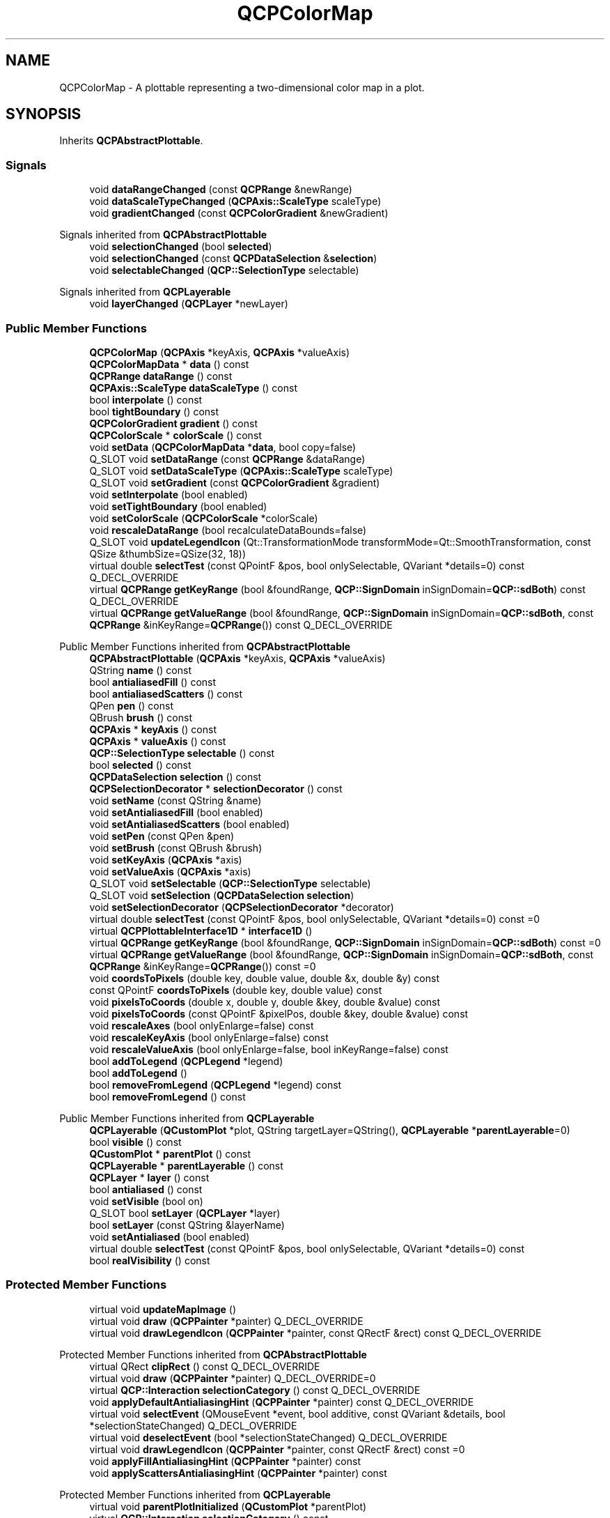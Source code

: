 .TH "QCPColorMap" 3 "Wed Mar 15 2023" "OmronPID" \" -*- nroff -*-
.ad l
.nh
.SH NAME
QCPColorMap \- A plottable representing a two-dimensional color map in a plot\&.  

.SH SYNOPSIS
.br
.PP
.PP
Inherits \fBQCPAbstractPlottable\fP\&.
.SS "Signals"

.in +1c
.ti -1c
.RI "void \fBdataRangeChanged\fP (const \fBQCPRange\fP &newRange)"
.br
.ti -1c
.RI "void \fBdataScaleTypeChanged\fP (\fBQCPAxis::ScaleType\fP scaleType)"
.br
.ti -1c
.RI "void \fBgradientChanged\fP (const \fBQCPColorGradient\fP &newGradient)"
.br
.in -1c

Signals inherited from \fBQCPAbstractPlottable\fP
.in +1c
.ti -1c
.RI "void \fBselectionChanged\fP (bool \fBselected\fP)"
.br
.ti -1c
.RI "void \fBselectionChanged\fP (const \fBQCPDataSelection\fP &\fBselection\fP)"
.br
.ti -1c
.RI "void \fBselectableChanged\fP (\fBQCP::SelectionType\fP selectable)"
.br
.in -1c

Signals inherited from \fBQCPLayerable\fP
.in +1c
.ti -1c
.RI "void \fBlayerChanged\fP (\fBQCPLayer\fP *newLayer)"
.br
.in -1c
.SS "Public Member Functions"

.in +1c
.ti -1c
.RI "\fBQCPColorMap\fP (\fBQCPAxis\fP *keyAxis, \fBQCPAxis\fP *valueAxis)"
.br
.ti -1c
.RI "\fBQCPColorMapData\fP * \fBdata\fP () const"
.br
.ti -1c
.RI "\fBQCPRange\fP \fBdataRange\fP () const"
.br
.ti -1c
.RI "\fBQCPAxis::ScaleType\fP \fBdataScaleType\fP () const"
.br
.ti -1c
.RI "bool \fBinterpolate\fP () const"
.br
.ti -1c
.RI "bool \fBtightBoundary\fP () const"
.br
.ti -1c
.RI "\fBQCPColorGradient\fP \fBgradient\fP () const"
.br
.ti -1c
.RI "\fBQCPColorScale\fP * \fBcolorScale\fP () const"
.br
.ti -1c
.RI "void \fBsetData\fP (\fBQCPColorMapData\fP *\fBdata\fP, bool copy=false)"
.br
.ti -1c
.RI "Q_SLOT void \fBsetDataRange\fP (const \fBQCPRange\fP &dataRange)"
.br
.ti -1c
.RI "Q_SLOT void \fBsetDataScaleType\fP (\fBQCPAxis::ScaleType\fP scaleType)"
.br
.ti -1c
.RI "Q_SLOT void \fBsetGradient\fP (const \fBQCPColorGradient\fP &gradient)"
.br
.ti -1c
.RI "void \fBsetInterpolate\fP (bool enabled)"
.br
.ti -1c
.RI "void \fBsetTightBoundary\fP (bool enabled)"
.br
.ti -1c
.RI "void \fBsetColorScale\fP (\fBQCPColorScale\fP *colorScale)"
.br
.ti -1c
.RI "void \fBrescaleDataRange\fP (bool recalculateDataBounds=false)"
.br
.ti -1c
.RI "Q_SLOT void \fBupdateLegendIcon\fP (Qt::TransformationMode transformMode=Qt::SmoothTransformation, const QSize &thumbSize=QSize(32, 18))"
.br
.ti -1c
.RI "virtual double \fBselectTest\fP (const QPointF &pos, bool onlySelectable, QVariant *details=0) const Q_DECL_OVERRIDE"
.br
.ti -1c
.RI "virtual \fBQCPRange\fP \fBgetKeyRange\fP (bool &foundRange, \fBQCP::SignDomain\fP inSignDomain=\fBQCP::sdBoth\fP) const Q_DECL_OVERRIDE"
.br
.ti -1c
.RI "virtual \fBQCPRange\fP \fBgetValueRange\fP (bool &foundRange, \fBQCP::SignDomain\fP inSignDomain=\fBQCP::sdBoth\fP, const \fBQCPRange\fP &inKeyRange=\fBQCPRange\fP()) const Q_DECL_OVERRIDE"
.br
.in -1c

Public Member Functions inherited from \fBQCPAbstractPlottable\fP
.in +1c
.ti -1c
.RI "\fBQCPAbstractPlottable\fP (\fBQCPAxis\fP *keyAxis, \fBQCPAxis\fP *valueAxis)"
.br
.ti -1c
.RI "QString \fBname\fP () const"
.br
.ti -1c
.RI "bool \fBantialiasedFill\fP () const"
.br
.ti -1c
.RI "bool \fBantialiasedScatters\fP () const"
.br
.ti -1c
.RI "QPen \fBpen\fP () const"
.br
.ti -1c
.RI "QBrush \fBbrush\fP () const"
.br
.ti -1c
.RI "\fBQCPAxis\fP * \fBkeyAxis\fP () const"
.br
.ti -1c
.RI "\fBQCPAxis\fP * \fBvalueAxis\fP () const"
.br
.ti -1c
.RI "\fBQCP::SelectionType\fP \fBselectable\fP () const"
.br
.ti -1c
.RI "bool \fBselected\fP () const"
.br
.ti -1c
.RI "\fBQCPDataSelection\fP \fBselection\fP () const"
.br
.ti -1c
.RI "\fBQCPSelectionDecorator\fP * \fBselectionDecorator\fP () const"
.br
.ti -1c
.RI "void \fBsetName\fP (const QString &name)"
.br
.ti -1c
.RI "void \fBsetAntialiasedFill\fP (bool enabled)"
.br
.ti -1c
.RI "void \fBsetAntialiasedScatters\fP (bool enabled)"
.br
.ti -1c
.RI "void \fBsetPen\fP (const QPen &pen)"
.br
.ti -1c
.RI "void \fBsetBrush\fP (const QBrush &brush)"
.br
.ti -1c
.RI "void \fBsetKeyAxis\fP (\fBQCPAxis\fP *axis)"
.br
.ti -1c
.RI "void \fBsetValueAxis\fP (\fBQCPAxis\fP *axis)"
.br
.ti -1c
.RI "Q_SLOT void \fBsetSelectable\fP (\fBQCP::SelectionType\fP selectable)"
.br
.ti -1c
.RI "Q_SLOT void \fBsetSelection\fP (\fBQCPDataSelection\fP \fBselection\fP)"
.br
.ti -1c
.RI "void \fBsetSelectionDecorator\fP (\fBQCPSelectionDecorator\fP *decorator)"
.br
.ti -1c
.RI "virtual double \fBselectTest\fP (const QPointF &pos, bool onlySelectable, QVariant *details=0) const =0"
.br
.ti -1c
.RI "virtual \fBQCPPlottableInterface1D\fP * \fBinterface1D\fP ()"
.br
.ti -1c
.RI "virtual \fBQCPRange\fP \fBgetKeyRange\fP (bool &foundRange, \fBQCP::SignDomain\fP inSignDomain=\fBQCP::sdBoth\fP) const =0"
.br
.ti -1c
.RI "virtual \fBQCPRange\fP \fBgetValueRange\fP (bool &foundRange, \fBQCP::SignDomain\fP inSignDomain=\fBQCP::sdBoth\fP, const \fBQCPRange\fP &inKeyRange=\fBQCPRange\fP()) const =0"
.br
.ti -1c
.RI "void \fBcoordsToPixels\fP (double key, double value, double &x, double &y) const"
.br
.ti -1c
.RI "const QPointF \fBcoordsToPixels\fP (double key, double value) const"
.br
.ti -1c
.RI "void \fBpixelsToCoords\fP (double x, double y, double &key, double &value) const"
.br
.ti -1c
.RI "void \fBpixelsToCoords\fP (const QPointF &pixelPos, double &key, double &value) const"
.br
.ti -1c
.RI "void \fBrescaleAxes\fP (bool onlyEnlarge=false) const"
.br
.ti -1c
.RI "void \fBrescaleKeyAxis\fP (bool onlyEnlarge=false) const"
.br
.ti -1c
.RI "void \fBrescaleValueAxis\fP (bool onlyEnlarge=false, bool inKeyRange=false) const"
.br
.ti -1c
.RI "bool \fBaddToLegend\fP (\fBQCPLegend\fP *legend)"
.br
.ti -1c
.RI "bool \fBaddToLegend\fP ()"
.br
.ti -1c
.RI "bool \fBremoveFromLegend\fP (\fBQCPLegend\fP *legend) const"
.br
.ti -1c
.RI "bool \fBremoveFromLegend\fP () const"
.br
.in -1c

Public Member Functions inherited from \fBQCPLayerable\fP
.in +1c
.ti -1c
.RI "\fBQCPLayerable\fP (\fBQCustomPlot\fP *plot, QString targetLayer=QString(), \fBQCPLayerable\fP *\fBparentLayerable\fP=0)"
.br
.ti -1c
.RI "bool \fBvisible\fP () const"
.br
.ti -1c
.RI "\fBQCustomPlot\fP * \fBparentPlot\fP () const"
.br
.ti -1c
.RI "\fBQCPLayerable\fP * \fBparentLayerable\fP () const"
.br
.ti -1c
.RI "\fBQCPLayer\fP * \fBlayer\fP () const"
.br
.ti -1c
.RI "bool \fBantialiased\fP () const"
.br
.ti -1c
.RI "void \fBsetVisible\fP (bool on)"
.br
.ti -1c
.RI "Q_SLOT bool \fBsetLayer\fP (\fBQCPLayer\fP *layer)"
.br
.ti -1c
.RI "bool \fBsetLayer\fP (const QString &layerName)"
.br
.ti -1c
.RI "void \fBsetAntialiased\fP (bool enabled)"
.br
.ti -1c
.RI "virtual double \fBselectTest\fP (const QPointF &pos, bool onlySelectable, QVariant *details=0) const"
.br
.ti -1c
.RI "bool \fBrealVisibility\fP () const"
.br
.in -1c
.SS "Protected Member Functions"

.in +1c
.ti -1c
.RI "virtual void \fBupdateMapImage\fP ()"
.br
.ti -1c
.RI "virtual void \fBdraw\fP (\fBQCPPainter\fP *painter) Q_DECL_OVERRIDE"
.br
.ti -1c
.RI "virtual void \fBdrawLegendIcon\fP (\fBQCPPainter\fP *painter, const QRectF &rect) const Q_DECL_OVERRIDE"
.br
.in -1c

Protected Member Functions inherited from \fBQCPAbstractPlottable\fP
.in +1c
.ti -1c
.RI "virtual QRect \fBclipRect\fP () const Q_DECL_OVERRIDE"
.br
.ti -1c
.RI "virtual void \fBdraw\fP (\fBQCPPainter\fP *painter) Q_DECL_OVERRIDE=0"
.br
.ti -1c
.RI "virtual \fBQCP::Interaction\fP \fBselectionCategory\fP () const Q_DECL_OVERRIDE"
.br
.ti -1c
.RI "void \fBapplyDefaultAntialiasingHint\fP (\fBQCPPainter\fP *painter) const Q_DECL_OVERRIDE"
.br
.ti -1c
.RI "virtual void \fBselectEvent\fP (QMouseEvent *event, bool additive, const QVariant &details, bool *selectionStateChanged) Q_DECL_OVERRIDE"
.br
.ti -1c
.RI "virtual void \fBdeselectEvent\fP (bool *selectionStateChanged) Q_DECL_OVERRIDE"
.br
.ti -1c
.RI "virtual void \fBdrawLegendIcon\fP (\fBQCPPainter\fP *painter, const QRectF &rect) const =0"
.br
.ti -1c
.RI "void \fBapplyFillAntialiasingHint\fP (\fBQCPPainter\fP *painter) const"
.br
.ti -1c
.RI "void \fBapplyScattersAntialiasingHint\fP (\fBQCPPainter\fP *painter) const"
.br
.in -1c

Protected Member Functions inherited from \fBQCPLayerable\fP
.in +1c
.ti -1c
.RI "virtual void \fBparentPlotInitialized\fP (\fBQCustomPlot\fP *parentPlot)"
.br
.ti -1c
.RI "virtual \fBQCP::Interaction\fP \fBselectionCategory\fP () const"
.br
.ti -1c
.RI "virtual QRect \fBclipRect\fP () const"
.br
.ti -1c
.RI "virtual void \fBapplyDefaultAntialiasingHint\fP (\fBQCPPainter\fP *painter) const =0"
.br
.ti -1c
.RI "virtual void \fBdraw\fP (\fBQCPPainter\fP *painter)=0"
.br
.ti -1c
.RI "virtual void \fBselectEvent\fP (QMouseEvent *event, bool additive, const QVariant &details, bool *selectionStateChanged)"
.br
.ti -1c
.RI "virtual void \fBdeselectEvent\fP (bool *selectionStateChanged)"
.br
.ti -1c
.RI "virtual void \fBmousePressEvent\fP (QMouseEvent *event, const QVariant &details)"
.br
.ti -1c
.RI "virtual void \fBmouseMoveEvent\fP (QMouseEvent *event, const QPointF &startPos)"
.br
.ti -1c
.RI "virtual void \fBmouseReleaseEvent\fP (QMouseEvent *event, const QPointF &startPos)"
.br
.ti -1c
.RI "virtual void \fBmouseDoubleClickEvent\fP (QMouseEvent *event, const QVariant &details)"
.br
.ti -1c
.RI "virtual void \fBwheelEvent\fP (QWheelEvent *event)"
.br
.ti -1c
.RI "void \fBinitializeParentPlot\fP (\fBQCustomPlot\fP *parentPlot)"
.br
.ti -1c
.RI "void \fBsetParentLayerable\fP (\fBQCPLayerable\fP *\fBparentLayerable\fP)"
.br
.ti -1c
.RI "bool \fBmoveToLayer\fP (\fBQCPLayer\fP *layer, bool prepend)"
.br
.ti -1c
.RI "void \fBapplyAntialiasingHint\fP (\fBQCPPainter\fP *painter, bool localAntialiased, \fBQCP::AntialiasedElement\fP overrideElement) const"
.br
.in -1c
.SS "Protected Attributes"

.in +1c
.ti -1c
.RI "\fBQCPRange\fP \fBmDataRange\fP"
.br
.ti -1c
.RI "\fBQCPAxis::ScaleType\fP \fBmDataScaleType\fP"
.br
.ti -1c
.RI "\fBQCPColorMapData\fP * \fBmMapData\fP"
.br
.ti -1c
.RI "\fBQCPColorGradient\fP \fBmGradient\fP"
.br
.ti -1c
.RI "bool \fBmInterpolate\fP"
.br
.ti -1c
.RI "bool \fBmTightBoundary\fP"
.br
.ti -1c
.RI "QPointer< \fBQCPColorScale\fP > \fBmColorScale\fP"
.br
.ti -1c
.RI "QImage \fBmMapImage\fP"
.br
.ti -1c
.RI "QImage \fBmUndersampledMapImage\fP"
.br
.ti -1c
.RI "QPixmap \fBmLegendIcon\fP"
.br
.ti -1c
.RI "bool \fBmMapImageInvalidated\fP"
.br
.in -1c

Protected Attributes inherited from \fBQCPAbstractPlottable\fP
.in +1c
.ti -1c
.RI "QString \fBmName\fP"
.br
.ti -1c
.RI "bool \fBmAntialiasedFill\fP"
.br
.ti -1c
.RI "bool \fBmAntialiasedScatters\fP"
.br
.ti -1c
.RI "QPen \fBmPen\fP"
.br
.ti -1c
.RI "QBrush \fBmBrush\fP"
.br
.ti -1c
.RI "QPointer< \fBQCPAxis\fP > \fBmKeyAxis\fP"
.br
.ti -1c
.RI "QPointer< \fBQCPAxis\fP > \fBmValueAxis\fP"
.br
.ti -1c
.RI "\fBQCP::SelectionType\fP \fBmSelectable\fP"
.br
.ti -1c
.RI "\fBQCPDataSelection\fP \fBmSelection\fP"
.br
.ti -1c
.RI "\fBQCPSelectionDecorator\fP * \fBmSelectionDecorator\fP"
.br
.in -1c

Protected Attributes inherited from \fBQCPLayerable\fP
.in +1c
.ti -1c
.RI "bool \fBmVisible\fP"
.br
.ti -1c
.RI "\fBQCustomPlot\fP * \fBmParentPlot\fP"
.br
.ti -1c
.RI "QPointer< \fBQCPLayerable\fP > \fBmParentLayerable\fP"
.br
.ti -1c
.RI "\fBQCPLayer\fP * \fBmLayer\fP"
.br
.ti -1c
.RI "bool \fBmAntialiased\fP"
.br
.in -1c
.SS "Friends"

.in +1c
.ti -1c
.RI "class \fBQCustomPlot\fP"
.br
.ti -1c
.RI "class \fBQCPLegend\fP"
.br
.in -1c
.SH "Detailed Description"
.PP 
A plottable representing a two-dimensional color map in a plot\&. 


.PP
The data is stored in the class \fBQCPColorMapData\fP, which can be accessed via the \fBdata()\fP method\&.
.PP
A color map has three dimensions to represent a data point: The \fIkey\fP dimension, the \fIvalue\fP dimension and the \fIdata\fP dimension\&. As with other plottables such as graphs, \fIkey\fP and \fIvalue\fP correspond to two orthogonal axes on the \fBQCustomPlot\fP surface that you specify in the \fBQCPColorMap\fP constructor\&. The \fIdata\fP dimension however is encoded as the color of the point at (\fIkey\fP, \fIvalue\fP)\&.
.PP
Set the number of points (or \fIcells\fP) in the key/value dimension via \fBQCPColorMapData::setSize\fP\&. The plot coordinate range over which these points will be displayed is specified via \fBQCPColorMapData::setRange\fP\&. The first cell will be centered on the lower range boundary and the last cell will be centered on the upper range boundary\&. The data can be set by either accessing the cells directly with \fBQCPColorMapData::setCell\fP or by addressing the cells via their plot coordinates with \fBQCPColorMapData::setData\fP\&. If possible, you should prefer setCell, since it doesn't need to do any coordinate transformation and thus performs a bit better\&.
.PP
The cell with index (0, 0) is at the bottom left, if the color map uses normal (i\&.e\&. not reversed) key and value axes\&.
.PP
To show the user which colors correspond to which \fIdata\fP values, a \fBQCPColorScale\fP is typically placed to the right of the axis rect\&. See the documentation there for details on how to add and use a color scale\&.
.SH "Changing the appearance"
.PP
The central part of the appearance is the color gradient, which can be specified via \fBsetGradient\fP\&. See the documentation of \fBQCPColorGradient\fP for details on configuring a color gradient\&.
.PP
The \fIdata\fP range that is mapped to the colors of the gradient can be specified with \fBsetDataRange\fP\&. To make the data range encompass the whole data set minimum to maximum, call \fBrescaleDataRange\fP\&.
.SH "Transparency"
.PP
Transparency in color maps can be achieved by two mechanisms\&. On one hand, you can specify alpha values for color stops of the \fBQCPColorGradient\fP, via the regular QColor interface\&. This will cause the color map data which gets mapped to colors around those color stops to appear with the accordingly interpolated transparency\&.
.PP
On the other hand you can also directly apply an alpha value to each cell independent of its data, by using the alpha map feature of \fBQCPColorMapData\fP\&. The relevant methods are \fBQCPColorMapData::setAlpha\fP, \fBQCPColorMapData::fillAlpha\fP and \fBQCPColorMapData::clearAlpha()\fP\&.
.PP
The two transparencies will be joined together in the plot and otherwise not interfere with each other\&. They are mixed in a multiplicative matter, so an alpha of e\&.g\&. 50% (128/255) in both modes simultaneously, will result in a total transparency of 25% (64/255)\&.
.SH "Usage"
.PP
Like all data representing objects in \fBQCustomPlot\fP, the \fBQCPColorMap\fP is a plottable (\fBQCPAbstractPlottable\fP)\&. So the plottable-interface of \fBQCustomPlot\fP applies (\fBQCustomPlot::plottable\fP, \fBQCustomPlot::removePlottable\fP, etc\&.)
.PP
Usually, you first create an instance: 
.PP
.nf

.fi
.PP
 which registers it with the \fBQCustomPlot\fP instance of the passed axes\&. Note that this \fBQCustomPlot\fP instance takes ownership of the plottable, so do not delete it manually but use \fBQCustomPlot::removePlottable()\fP instead\&. The newly created plottable can be modified, e\&.g\&.: 
.PP
.nf

.fi
.PP
.PP
\fBNote\fP
.RS 4
The \fBQCPColorMap\fP always displays the data at equal key/value intervals, even if the key or value axis is set to a logarithmic scaling\&. If you want to use \fBQCPColorMap\fP with logarithmic axes, you shouldn't use the \fBQCPColorMapData::setData\fP method as it uses a linear transformation to determine the cell index\&. Rather directly access the cell index with \fBQCPColorMapData::setCell\fP\&. 
.RE
.PP

.PP
Definition at line \fB5737\fP of file \fBqcustomplot\&.h\fP\&.
.SH "Constructor & Destructor Documentation"
.PP 
.SS "QCPColorMap::QCPColorMap (\fBQCPAxis\fP * keyAxis, \fBQCPAxis\fP * valueAxis)\fC [explicit]\fP"
Constructs a color map with the specified \fIkeyAxis\fP and \fIvalueAxis\fP\&.
.PP
The created \fBQCPColorMap\fP is automatically registered with the \fBQCustomPlot\fP instance inferred from \fIkeyAxis\fP\&. This \fBQCustomPlot\fP instance takes ownership of the \fBQCPColorMap\fP, so do not delete it manually but use \fBQCustomPlot::removePlottable()\fP instead\&. 
.PP
Definition at line \fB25575\fP of file \fBqcustomplot\&.cpp\fP\&.
.SS "QCPColorMap::~QCPColorMap ()\fC [virtual]\fP"

.PP
Definition at line \fB25586\fP of file \fBqcustomplot\&.cpp\fP\&.
.SH "Member Function Documentation"
.PP 
.SS "\fBQCPColorScale\fP * QCPColorMap::colorScale () const\fC [inline]\fP"

.PP
Definition at line \fB5759\fP of file \fBqcustomplot\&.h\fP\&.
.SS "\fBQCPColorMapData\fP * QCPColorMap::data () const\fC [inline]\fP"
Returns a pointer to the internal data storage of type \fBQCPColorMapData\fP\&. Access this to modify data points (cells) and the color map key/value range\&.
.PP
\fBSee also\fP
.RS 4
\fBsetData\fP 
.RE
.PP

.PP
Definition at line \fB5753\fP of file \fBqcustomplot\&.h\fP\&.
.SS "\fBQCPRange\fP QCPColorMap::dataRange () const\fC [inline]\fP"

.PP
Definition at line \fB5754\fP of file \fBqcustomplot\&.h\fP\&.
.SS "void QCPColorMap::dataRangeChanged (const \fBQCPRange\fP & newRange)\fC [signal]\fP"
This signal is emitted when the data range changes\&.
.PP
\fBSee also\fP
.RS 4
\fBsetDataRange\fP 
.RE
.PP

.SS "\fBQCPAxis::ScaleType\fP QCPColorMap::dataScaleType () const\fC [inline]\fP"

.PP
Definition at line \fB5755\fP of file \fBqcustomplot\&.h\fP\&.
.SS "void QCPColorMap::dataScaleTypeChanged (\fBQCPAxis::ScaleType\fP scaleType)\fC [signal]\fP"
This signal is emitted when the data scale type changes\&.
.PP
\fBSee also\fP
.RS 4
\fBsetDataScaleType\fP 
.RE
.PP

.SS "void QCPColorMap::draw (\fBQCPPainter\fP * painter)\fC [protected]\fP, \fC [virtual]\fP"

.PP
Implements \fBQCPAbstractPlottable\fP\&.
.PP
Definition at line \fB25966\fP of file \fBqcustomplot\&.cpp\fP\&.
.SS "void QCPColorMap::drawLegendIcon (\fBQCPPainter\fP * painter, const QRectF & rect) const\fC [protected]\fP, \fC [virtual]\fP"

.PP
Implements \fBQCPAbstractPlottable\fP\&.
.PP
Definition at line \fB26035\fP of file \fBqcustomplot\&.cpp\fP\&.
.SS "\fBQCPRange\fP QCPColorMap::getKeyRange (bool & foundRange, \fBQCP::SignDomain\fP inSignDomain = \fC\fBQCP::sdBoth\fP\fP) const\fC [virtual]\fP"
Returns the coordinate range that all data in this plottable span in the key axis dimension\&. For logarithmic plots, one can set \fIinSignDomain\fP to either \fBQCP::sdNegative\fP or \fBQCP::sdPositive\fP in order to restrict the returned range to that sign domain\&. E\&.g\&. when only negative range is wanted, set \fIinSignDomain\fP to \fBQCP::sdNegative\fP and all positive points will be ignored for range calculation\&. For no restriction, just set \fIinSignDomain\fP to \fBQCP::sdBoth\fP (default)\&. \fIfoundRange\fP is an output parameter that indicates whether a range could be found or not\&. If this is false, you shouldn't use the returned range (e\&.g\&. no points in data)\&.
.PP
Note that \fIfoundRange\fP is not the same as \fBQCPRange::validRange\fP, since the range returned by this function may have size zero (e\&.g\&. when there is only one data point)\&. In this case \fIfoundRange\fP would return true, but the returned range is not a valid range in terms of \fBQCPRange::validRange\fP\&.
.PP
\fBSee also\fP
.RS 4
\fBrescaleAxes\fP, \fBgetValueRange\fP 
.RE
.PP

.PP
Implements \fBQCPAbstractPlottable\fP\&.
.PP
Definition at line \fB25822\fP of file \fBqcustomplot\&.cpp\fP\&.
.SS "\fBQCPRange\fP QCPColorMap::getValueRange (bool & foundRange, \fBQCP::SignDomain\fP inSignDomain = \fC\fBQCP::sdBoth\fP\fP, const \fBQCPRange\fP & inKeyRange = \fC\fBQCPRange\fP()\fP) const\fC [virtual]\fP"
Returns the coordinate range that the data points in the specified key range (\fIinKeyRange\fP) span in the value axis dimension\&. For logarithmic plots, one can set \fIinSignDomain\fP to either \fBQCP::sdNegative\fP or \fBQCP::sdPositive\fP in order to restrict the returned range to that sign domain\&. E\&.g\&. when only negative range is wanted, set \fIinSignDomain\fP to \fBQCP::sdNegative\fP and all positive points will be ignored for range calculation\&. For no restriction, just set \fIinSignDomain\fP to \fBQCP::sdBoth\fP (default)\&. \fIfoundRange\fP is an output parameter that indicates whether a range could be found or not\&. If this is false, you shouldn't use the returned range (e\&.g\&. no points in data)\&.
.PP
If \fIinKeyRange\fP has both lower and upper bound set to zero (is equal to \fC\fBQCPRange()\fP\fP), all data points are considered, without any restriction on the keys\&.
.PP
Note that \fIfoundRange\fP is not the same as \fBQCPRange::validRange\fP, since the range returned by this function may have size zero (e\&.g\&. when there is only one data point)\&. In this case \fIfoundRange\fP would return true, but the returned range is not a valid range in terms of \fBQCPRange::validRange\fP\&.
.PP
\fBSee also\fP
.RS 4
\fBrescaleAxes\fP, \fBgetKeyRange\fP 
.RE
.PP

.PP
Implements \fBQCPAbstractPlottable\fP\&.
.PP
Definition at line \fB25844\fP of file \fBqcustomplot\&.cpp\fP\&.
.SS "\fBQCPColorGradient\fP QCPColorMap::gradient () const\fC [inline]\fP"

.PP
Definition at line \fB5758\fP of file \fBqcustomplot\&.h\fP\&.
.SS "void QCPColorMap::gradientChanged (const \fBQCPColorGradient\fP & newGradient)\fC [signal]\fP"
This signal is emitted when the gradient changes\&.
.PP
\fBSee also\fP
.RS 4
\fBsetGradient\fP 
.RE
.PP

.SS "bool QCPColorMap::interpolate () const\fC [inline]\fP"

.PP
Definition at line \fB5756\fP of file \fBqcustomplot\&.h\fP\&.
.SS "void QCPColorMap::rescaleDataRange (bool recalculateDataBounds = \fCfalse\fP)"
Sets the data range (\fBsetDataRange\fP) to span the minimum and maximum values that occur in the current data set\&. This corresponds to the \fBrescaleKeyAxis\fP or \fBrescaleValueAxis\fP methods, only for the third data dimension of the color map\&.
.PP
The minimum and maximum values of the data set are buffered in the internal \fBQCPColorMapData\fP instance (\fBdata\fP)\&. As data is updated via its \fBQCPColorMapData::setCell\fP or \fBQCPColorMapData::setData\fP, the buffered minimum and maximum values are updated, too\&. For performance reasons, however, they are only updated in an expanding fashion\&. So the buffered maximum can only increase and the buffered minimum can only decrease\&. In consequence, changes to the data that actually lower the maximum of the data set (by overwriting the cell holding the current maximum with a smaller value), aren't recognized and the buffered maximum overestimates the true maximum of the data set\&. The same happens for the buffered minimum\&. To recalculate the true minimum and maximum by explicitly looking at each cell, the method \fBQCPColorMapData::recalculateDataBounds\fP can be used\&. For convenience, setting the parameter \fIrecalculateDataBounds\fP calls this method before setting the data range to the buffered minimum and maximum\&.
.PP
\fBSee also\fP
.RS 4
\fBsetDataRange\fP 
.RE
.PP

.PP
Definition at line \fB25764\fP of file \fBqcustomplot\&.cpp\fP\&.
.SS "double QCPColorMap::selectTest (const QPointF & pos, bool onlySelectable, QVariant * details = \fC0\fP) const\fC [virtual]\fP"
This function is used to decide whether a click hits a layerable object or not\&.
.PP
\fIpos\fP is a point in pixel coordinates on the \fBQCustomPlot\fP surface\&. This function returns the shortest pixel distance of this point to the object\&. If the object is either invisible or the distance couldn't be determined, -1\&.0 is returned\&. Further, if \fIonlySelectable\fP is true and the object is not selectable, -1\&.0 is returned, too\&.
.PP
If the object is represented not by single lines but by an area like a \fBQCPItemText\fP or the bars of a \fBQCPBars\fP plottable, a click inside the area should also be considered a hit\&. In these cases this function thus returns a constant value greater zero but still below the parent plot's selection tolerance\&. (typically the selectionTolerance multiplied by 0\&.99)\&.
.PP
Providing a constant value for area objects allows selecting line objects even when they are obscured by such area objects, by clicking close to the lines (i\&.e\&. closer than 0\&.99*selectionTolerance)\&.
.PP
The actual setting of the selection state is not done by this function\&. This is handled by the parent \fBQCustomPlot\fP when the mouseReleaseEvent occurs, and the finally selected object is notified via the \fBselectEvent/\fP deselectEvent methods\&.
.PP
\fIdetails\fP is an optional output parameter\&. Every layerable subclass may place any information in \fIdetails\fP\&. This information will be passed to \fBselectEvent\fP when the parent \fBQCustomPlot\fP decides on the basis of this selectTest call, that the object was successfully selected\&. The subsequent call to \fBselectEvent\fP will carry the \fIdetails\fP\&. This is useful for multi-part objects (like \fBQCPAxis\fP)\&. This way, a possibly complex calculation to decide which part was clicked is only done once in \fBselectTest\fP\&. The result (i\&.e\&. the actually clicked part) can then be placed in \fIdetails\fP\&. So in the subsequent \fBselectEvent\fP, the decision which part was selected doesn't have to be done a second time for a single selection operation\&.
.PP
You may pass 0 as \fIdetails\fP to indicate that you are not interested in those selection details\&.
.PP
\fBSee also\fP
.RS 4
selectEvent, deselectEvent, \fBmousePressEvent\fP, \fBwheelEvent\fP, \fBQCustomPlot::setInteractions\fP 
.RE
.PP

.PP
Implements \fBQCPAbstractPlottable\fP\&.
.PP
Definition at line \fB25799\fP of file \fBqcustomplot\&.cpp\fP\&.
.SS "void QCPColorMap::setColorScale (\fBQCPColorScale\fP * colorScale)"
Associates the color scale \fIcolorScale\fP with this color map\&.
.PP
This means that both the color scale and the color map synchronize their gradient, data range and data scale type (\fBsetGradient\fP, \fBsetDataRange\fP, \fBsetDataScaleType\fP)\&. Multiple color maps can be associated with one single color scale\&. This causes the color maps to also synchronize those properties, via the mutual color scale\&.
.PP
This function causes the color map to adopt the current color gradient, data range and data scale type of \fIcolorScale\fP\&. After this call, you may change these properties at either the color map or the color scale, and the setting will be applied to both\&.
.PP
Pass 0 as \fIcolorScale\fP to disconnect the color scale from this color map again\&. 
.PP
Definition at line \fB25718\fP of file \fBqcustomplot\&.cpp\fP\&.
.SS "void QCPColorMap::setData (\fBQCPColorMapData\fP * data, bool copy = \fCfalse\fP)"
Replaces the current \fBdata\fP with the provided \fIdata\fP\&.
.PP
If \fIcopy\fP is set to true, the \fIdata\fP object will only be copied\&. if false, the color map takes ownership of the passed data and replaces the internal data pointer with it\&. This is significantly faster than copying for large datasets\&. 
.PP
Definition at line \fB25598\fP of file \fBqcustomplot\&.cpp\fP\&.
.SS "void QCPColorMap::setDataRange (const \fBQCPRange\fP & dataRange)"
Sets the data range of this color map to \fIdataRange\fP\&. The data range defines which data values are mapped to the color gradient\&.
.PP
To make the data range span the full range of the data set, use \fBrescaleDataRange\fP\&.
.PP
\fBSee also\fP
.RS 4
\fBQCPColorScale::setDataRange\fP 
.RE
.PP

.PP
Definition at line \fB25624\fP of file \fBqcustomplot\&.cpp\fP\&.
.SS "void QCPColorMap::setDataScaleType (\fBQCPAxis::ScaleType\fP scaleType)"
Sets whether the data is correlated with the color gradient linearly or logarithmically\&.
.PP
\fBSee also\fP
.RS 4
\fBQCPColorScale::setDataScaleType\fP 
.RE
.PP

.PP
Definition at line \fB25643\fP of file \fBqcustomplot\&.cpp\fP\&.
.SS "void QCPColorMap::setGradient (const \fBQCPColorGradient\fP & gradient)"
Sets the color gradient that is used to represent the data\&. For more details on how to create an own gradient or use one of the preset gradients, see \fBQCPColorGradient\fP\&.
.PP
The colors defined by the gradient will be used to represent data values in the currently set data range, see \fBsetDataRange\fP\&. Data points that are outside this data range will either be colored uniformly with the respective gradient boundary color, or the gradient will repeat, depending on \fBQCPColorGradient::setPeriodic\fP\&.
.PP
\fBSee also\fP
.RS 4
\fBQCPColorScale::setGradient\fP 
.RE
.PP

.PP
Definition at line \fB25666\fP of file \fBqcustomplot\&.cpp\fP\&.
.SS "void QCPColorMap::setInterpolate (bool enabled)"
Sets whether the color map image shall use bicubic interpolation when displaying the color map shrinked or expanded, and not at a 1:1 pixel-to-data scale\&.
.PP
 
.PP
Definition at line \fB25682\fP of file \fBqcustomplot\&.cpp\fP\&.
.SS "void QCPColorMap::setTightBoundary (bool enabled)"
Sets whether the outer most data rows and columns are clipped to the specified key and value range (see \fBQCPColorMapData::setKeyRange\fP, \fBQCPColorMapData::setValueRange\fP)\&.
.PP
if \fIenabled\fP is set to false, the data points at the border of the color map are drawn with the same width and height as all other data points\&. Since the data points are represented by rectangles of one color centered on the data coordinate, this means that the shown color map extends by half a data point over the specified key/value range in each direction\&.
.PP
 
.PP
Definition at line \fB25699\fP of file \fBqcustomplot\&.cpp\fP\&.
.SS "bool QCPColorMap::tightBoundary () const\fC [inline]\fP"

.PP
Definition at line \fB5757\fP of file \fBqcustomplot\&.h\fP\&.
.SS "void QCPColorMap::updateLegendIcon (Qt::TransformationMode transformMode = \fCQt::SmoothTransformation\fP, const QSize & thumbSize = \fCQSize(32, 18)\fP)"
Takes the current appearance of the color map and updates the legend icon, which is used to represent this color map in the legend (see \fBQCPLegend\fP)\&.
.PP
The \fItransformMode\fP specifies whether the rescaling is done by a faster, low quality image scaling algorithm (Qt::FastTransformation) or by a slower, higher quality algorithm (Qt::SmoothTransformation)\&.
.PP
The current color map appearance is scaled down to \fIthumbSize\fP\&. Ideally, this should be equal to the size of the legend icon (see \fBQCPLegend::setIconSize\fP)\&. If it isn't exactly the configured legend icon size, the thumb will be rescaled during drawing of the legend item\&.
.PP
\fBSee also\fP
.RS 4
\fBsetDataRange\fP 
.RE
.PP

.PP
Definition at line \fB25785\fP of file \fBqcustomplot\&.cpp\fP\&.
.SS "void QCPColorMap::updateMapImage ()\fC [protected]\fP, \fC [virtual]\fP"

.PP
Definition at line \fB25888\fP of file \fBqcustomplot\&.cpp\fP\&.
.SH "Friends And Related Function Documentation"
.PP 
.SS "friend class \fBQCPLegend\fP\fC [friend]\fP"

.PP
Definition at line \fB5807\fP of file \fBqcustomplot\&.h\fP\&.
.SS "friend class \fBQCustomPlot\fP\fC [friend]\fP"

.PP
Definition at line \fB5806\fP of file \fBqcustomplot\&.h\fP\&.
.SH "Member Data Documentation"
.PP 
.SS "QPointer<\fBQCPColorScale\fP> QCPColorMap::mColorScale\fC [protected]\fP"

.PP
Definition at line \fB5792\fP of file \fBqcustomplot\&.h\fP\&.
.SS "\fBQCPRange\fP QCPColorMap::mDataRange\fC [protected]\fP"

.PP
Definition at line \fB5786\fP of file \fBqcustomplot\&.h\fP\&.
.SS "\fBQCPAxis::ScaleType\fP QCPColorMap::mDataScaleType\fC [protected]\fP"

.PP
Definition at line \fB5787\fP of file \fBqcustomplot\&.h\fP\&.
.SS "\fBQCPColorGradient\fP QCPColorMap::mGradient\fC [protected]\fP"

.PP
Definition at line \fB5789\fP of file \fBqcustomplot\&.h\fP\&.
.SS "bool QCPColorMap::mInterpolate\fC [protected]\fP"

.PP
Definition at line \fB5790\fP of file \fBqcustomplot\&.h\fP\&.
.SS "QPixmap QCPColorMap::mLegendIcon\fC [protected]\fP"

.PP
Definition at line \fB5796\fP of file \fBqcustomplot\&.h\fP\&.
.SS "\fBQCPColorMapData\fP* QCPColorMap::mMapData\fC [protected]\fP"

.PP
Definition at line \fB5788\fP of file \fBqcustomplot\&.h\fP\&.
.SS "QImage QCPColorMap::mMapImage\fC [protected]\fP"

.PP
Definition at line \fB5795\fP of file \fBqcustomplot\&.h\fP\&.
.SS "bool QCPColorMap::mMapImageInvalidated\fC [protected]\fP"

.PP
Definition at line \fB5797\fP of file \fBqcustomplot\&.h\fP\&.
.SS "bool QCPColorMap::mTightBoundary\fC [protected]\fP"

.PP
Definition at line \fB5791\fP of file \fBqcustomplot\&.h\fP\&.
.SS "QImage QCPColorMap::mUndersampledMapImage\fC [protected]\fP"

.PP
Definition at line \fB5795\fP of file \fBqcustomplot\&.h\fP\&.

.SH "Author"
.PP 
Generated automatically by Doxygen for OmronPID from the source code\&.
